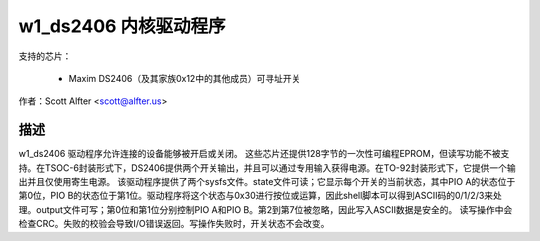 =======================
w1_ds2406 内核驱动程序
=======================

支持的芯片：

  * Maxim DS2406（及其家族0x12中的其他成员）可寻址开关

作者：Scott Alfter <scott@alfter.us>

描述
-----------

w1_ds2406 驱动程序允许连接的设备能够被开启或关闭。
这些芯片还提供128字节的一次性可编程EPROM，但读写功能不被支持。在TSOC-6封装形式下，DS2406提供两个开关输出，并且可以通过专用输入获得电源。在TO-92封装形式下，它提供一个输出并且仅使用寄生电源。
该驱动程序提供了两个sysfs文件。state文件可读；它显示每个开关的当前状态，其中PIO A的状态位于第0位，PIO B的状态位于第1位。驱动程序将这个状态与0x30进行按位或运算，因此shell脚本可以得到ASCII码的0/1/2/3来处理。output文件可写；第0位和第1位分别控制PIO A和PIO B。第2到第7位被忽略，因此写入ASCII数据是安全的。
读写操作中会检查CRC。失败的校验会导致I/O错误返回。写操作失败时，开关状态不会改变。
